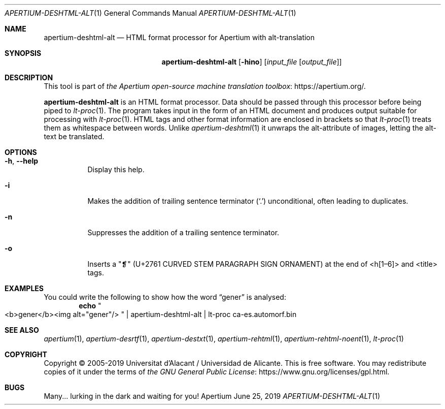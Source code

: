 .Dd June 25, 2019
.Dt APERTIUM-DESHTML-ALT 1
.Os Apertium
.Sh NAME
.Nm apertium-deshtml-alt
.Nd HTML format processor for Apertium with alt-translation
.Sh SYNOPSIS
.Nm apertium-deshtml-alt
.Op Fl hino
.Op Ar input_file Op Ar output_file
.Sh DESCRIPTION
This tool is part of
.Lk https://apertium.org/ the Apertium open-source machine translation \
toolbox .
.Pp
.Nm apertium-deshtml-alt
is an HTML format processor.
Data should be passed through this processor before being piped to
.Xr lt-proc 1 .
The program takes input in the form of an HTML document
and produces output suitable for processing with
.Xr lt-proc 1 .
HTML tags and other format information are enclosed in brackets so that
.Xr lt-proc 1
treats them as whitespace between words.
Unlike
.Xr apertium-deshtml 1
it unwraps the alt-attribute of images, letting the alt-text be translated.
.Sh OPTIONS
.Bl -tag -width Ds
.It Fl h , Fl Fl help
Display this help.
.It Fl i
Makes the addition of trailing sentence terminator
.Pq Ql \&.
unconditional, often leading to duplicates.
.It Fl n
Suppresses the addition of a trailing sentence terminator.
.It Fl o
Inserts a "❡" (U+2761 CURVED STEM PARAGRAPH SIGN ORNAMENT) at the end of
<h[1\(en6]> and <title> tags.
.El
.Sh EXAMPLES
You could write the following to show how the word
.Dq gener
is analysed:
.Dl echo Qo <b>gener</b><img alt="gener"/> Qc | apertium-deshtml-alt | lt-proc ca-es.automorf.bin
.Sh SEE ALSO
.Xr apertium 1 ,
.Xr apertium-desrtf 1 ,
.Xr apertium-destxt 1 ,
.Xr apertium-rehtml 1 ,
.Xr apertium-rehtml-noent 1 ,
.Xr lt-proc 1
.Sh COPYRIGHT
Copyright \(co 2005-2019 Universitat d'Alacant / Universidad de Alicante.
This is free software.
You may redistribute copies of it under the terms of
.Lk https://www.gnu.org/licenses/gpl.html the GNU General Public License .
.Sh BUGS
Many... lurking in the dark and waiting for you!

